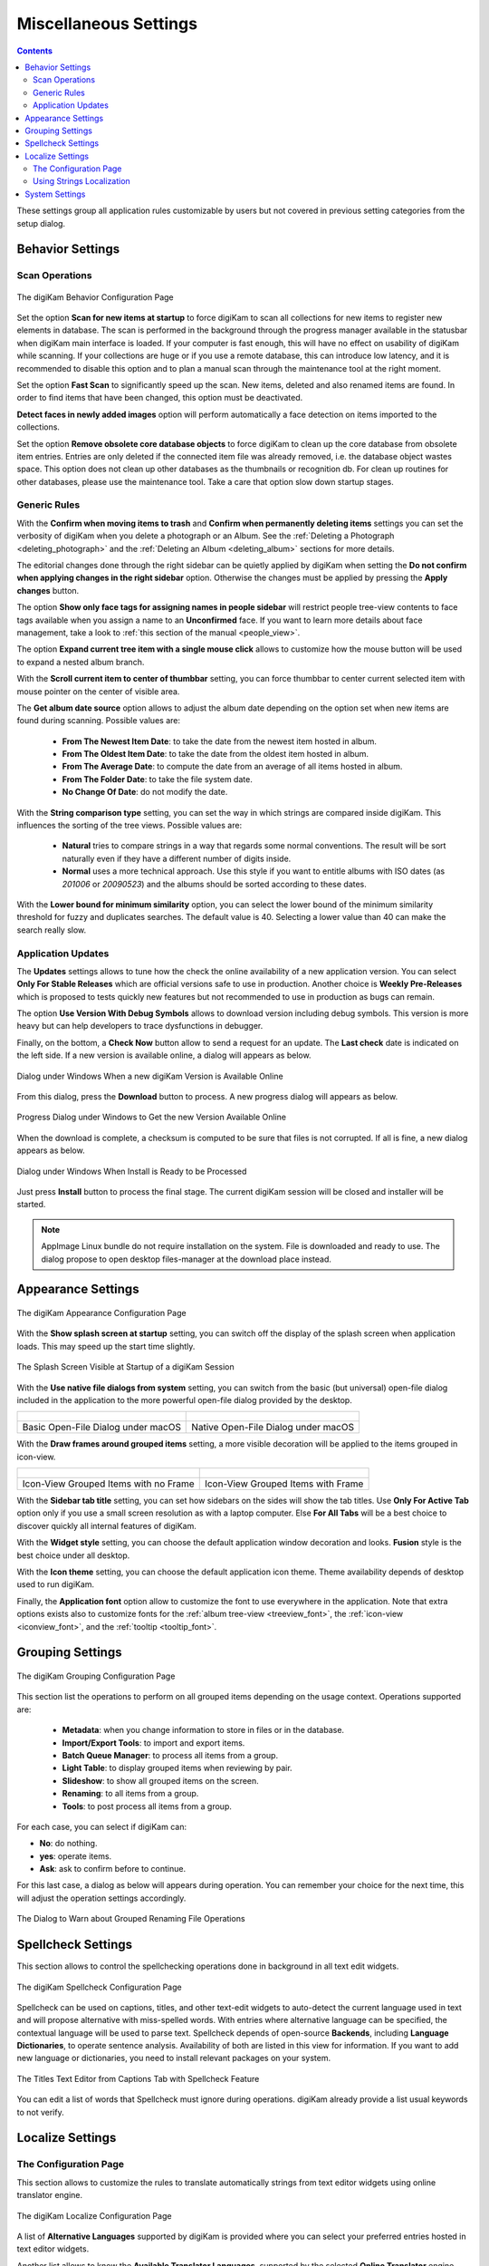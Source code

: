 .. meta::
   :description: digiKam Miscellaneous Settings
   :keywords: digiKam, documentation, user manual, photo management, open source, free, learn, easy, setup, configure, miscs, behavior, appearance, spellcheck, localize, grouping, system, updates

.. metadata-placeholder

   :authors: - digiKam Team

   :license: see Credits and License page for details (https://docs.digikam.org/en/credits_license.html)

.. _miscs_settings:

Miscellaneous Settings
======================

.. contents::

These settings group all application rules customizable by users but not covered in previous setting categories from the setup dialog.

.. _behavior_settings:

Behavior Settings
-----------------

Scan Operations
~~~~~~~~~~~~~~~

.. figure:: images/setup_miscs_behavior.webp
    :alt:
    :align: center

    The digiKam Behavior Configuration Page

Set the option **Scan for new items at startup** to force digiKam to scan all collections for new items to register new elements in database. The scan is performed in the background through the progress manager available in the statusbar when digiKam main interface is loaded. If your computer is fast enough, this will have no effect on usability of digiKam while scanning. If your collections are huge or if you use a remote database, this can introduce low latency, and it is recommended to disable this option and to plan a manual scan through the maintenance tool at the right moment.

Set the option **Fast Scan** to significantly speed up the scan. New items, deleted and also renamed items are found. In order to find items that have been changed, this option must be deactivated.

**Detect faces in newly added images** option will perform automatically a face detection on items imported to the collections.

Set the option **Remove obsolete core database objects** to force digiKam to clean up the core database from obsolete item entries. Entries are only deleted if the connected item file was already removed, i.e. the database object wastes space. This option does not clean up other databases as the thumbnails or recognition db. For clean up routines for other databases, please use the maintenance tool. Take a care that option slow down startup stages.

.. _genericrules_settings:

Generic Rules
~~~~~~~~~~~~~

With the **Confirm when moving items to trash** and **Confirm when permanently deleting items** settings you can set the verbosity of digiKam when you delete a photograph or an Album. See the :ref:`Deleting a Photograph <deleting_photograph>` and the :ref:`Deleting an Album <deleting_album>` sections for more details.

The editorial changes done through the right sidebar can be quietly applied by digiKam when setting the **Do not confirm when applying changes in the right sidebar** option. Otherwise the changes must be applied by pressing the **Apply changes** button.

The option **Show only face tags for assigning names in people sidebar** will restrict people tree-view contents to face tags available when you assign a name to an **Unconfirmed** face. If you want to learn more details about face management, take a look to :ref:`this section of the manual <people_view>`.

The option **Expand current tree item with a single mouse click** allows to customize how the mouse button will be used to expand a nested album branch.

With the **Scroll current item to center of thumbbar** setting, you can force thumbbar to center current selected item with mouse pointer on the center of visible area.

The **Get album date source** option allows to adjust the album date depending on the option set when new items are found during scanning. Possible values are:

    - **From The Newest Item Date**: to take the date from the newest item hosted in album.
    - **From The Oldest Item Date**: to take the date from the oldest item hosted in album.
    - **From The Average Date**: to compute the date from an average of all items hosted in album.
    - **From The Folder Date**: to take the file system date.
    - **No Change Of Date**: do not modify the date.

With the **String comparison type** setting, you can set the way in which strings are compared inside digiKam. This influences the sorting of the tree views. Possible values are:

    - **Natural** tries to compare strings in a way that regards some normal conventions. The result will be sort naturally even if they have a different number of digits inside.
    - **Normal** uses a more technical approach. Use this style if you want to entitle albums with ISO dates (as *201006* or *20090523*) and the albums should be sorted according to these dates.

With the **Lower bound for minimum similarity** option, you can select the lower bound of the minimum similarity threshold for fuzzy and duplicates searches. The default value is 40. Selecting a lower value than 40 can make the search really slow.

.. _updates_settings:

Application Updates
~~~~~~~~~~~~~~~~~~~

The **Updates** settings allows to tune how the check the online availability of a new application version. You can select **Only For Stable Releases** which are official versions safe to use in production. Another choice is **Weekly Pre-Releases** which is proposed to tests quickly new features but not recommended to use in production as bugs can remain.

The option **Use Version With Debug Symbols** allows to download version including debug symbols. This version is more heavy but can help developers to trace dysfunctions in debugger.

Finally, on the bottom, a **Check Now** button allow to send a request for an update. The **Last check** date is indicated on the left side. If a new version is available online, a dialog will appears as below.

.. figure:: images/setup_update_new.webp
    :alt:
    :align: center

    Dialog under Windows When a new digiKam Version is Available Online

From this dialog, press the **Download** button to process. A new progress dialog will appears as below.

.. figure:: images/setup_update_download.webp
    :alt:
    :align: center

    Progress Dialog under Windows to Get the new Version Available Online

When the download is complete, a checksum is computed to be sure that files is not corrupted. If all is fine, a new dialog appears as below.

.. figure:: images/setup_update_install.webp
    :alt:
    :align: center

    Dialog under Windows When Install is Ready to be Processed

Just press **Install** button to process the final stage. The current digiKam session will be closed and installer will be started.

.. note::

    AppImage Linux bundle do not require installation on the system. File is downloaded and ready to use. The dialog propose to open desktop files-manager at the download place instead.

.. _appearance_settings:

Appearance Settings
-------------------

.. figure:: images/setup_miscs_appearance.webp
    :alt:
    :align: center

    The digiKam Appearance Configuration Page

With the **Show splash screen at startup** setting, you can switch off the display of the splash screen when application loads. This may speed up the start time slightly.

.. figure:: images/setup_splash_screen.webp
    :alt:
    :align: center

    The Splash Screen Visible at Startup of a digiKam Session

With the **Use native file dialogs from system** setting, you can switch from the basic (but universal) open-file dialog included in the application to the more powerful open-file dialog provided by the desktop.

+-------------------------------------------------------+------------------------------------------------------+
|    .. figure:: images/setup_openfile_basic.webp       |    .. figure:: images/setup_openfile_native.webp     |
|       :alt:                                           |        :alt:                                         |
|       :align: center                                  |        :align: center                                |
+-------------------------------------------------------+------------------------------------------------------+
|       Basic Open-File Dialog under macOS              |        Native Open-File Dialog under macOS           |
+-------------------------------------------------------+------------------------------------------------------+

With the **Draw frames around grouped items** setting, a more visible decoration will be applied to the items grouped in icon-view.

+-------------------------------------------------------+------------------------------------------------------+
|    .. figure:: images/setup_grouped_noframe.webp      |    .. figure:: images/setup_grouped_frame.webp       |
|       :alt:                                           |        :alt:                                         |
|       :align: center                                  |        :align: center                                |
+-------------------------------------------------------+------------------------------------------------------+
|       Icon-View Grouped Items with no Frame           |        Icon-View Grouped Items with Frame            |
+-------------------------------------------------------+------------------------------------------------------+

With the **Sidebar tab title** setting, you can set how sidebars on the sides will show the tab titles. Use **Only For Active Tab** option only if you use a small screen resolution as with a laptop computer. Else **For All Tabs** will be a best choice to discover quickly all internal features of digiKam.

With the **Widget style** setting, you can choose the default application window decoration and looks. **Fusion** style is the best choice under all desktop.

With the **Icon theme** setting, you can choose the default application icon theme. Theme availability depends of desktop used to run digiKam.

Finally, the **Application font** option allow to customize the font to use everywhere in the application. Note that extra options exists also to customize fonts for the :ref:`album tree-view <treeview_font>`, the :ref:`icon-view <iconview_font>`, and the :ref:`tooltip <tooltip_font>`.

.. _grouping_settings:

Grouping Settings
-----------------

.. figure:: images/setup_miscs_grouping.webp
    :alt:
    :align: center

    The digiKam Grouping Configuration Page

This section list the operations to perform on all grouped items depending on the usage context. Operations supported are:

    - **Metadata**: when you change information to store in files or in the database.
    - **Import/Export Tools**: to import and export items.
    - **Batch Queue Manager**: to process all items from a group.
    - **Light Table**: to display grouped items when reviewing by pair.
    - **Slideshow**: to show all grouped items on the screen.
    - **Renaming**: to all items from a group.
    - **Tools**: to post process all items from a group.

For each case, you can select if digiKam can:

- **No**: do nothing.
- **yes**: operate items.
- **Ask**: ask to confirm before to continue.

For this last case, a dialog as below will appears during operation. You can remember your choice for the next time, this will adjust the operation settings accordingly.

.. figure:: images/setup_operation_warning.webp
    :alt:
    :align: center

    The Dialog to Warn about Grouped Renaming File Operations

.. _spellcheck_settings:

Spellcheck Settings
-------------------

This section allows to control the spellchecking operations done in background in all text edit widgets.

.. figure:: images/setup_miscs_spellcheck.webp
    :alt:
    :align: center

    The digiKam Spellcheck Configuration Page

Spellcheck can be used on captions, titles, and other text-edit widgets to auto-detect the current language used in text and will propose alternative with miss-spelled words. With entries where alternative language can be specified, the contextual language will be used to parse text. Spellcheck depends of open-source **Backends**, including **Language Dictionaries**, to operate sentence analysis. Availability of both are listed in this view for information. If you want to add new language or dictionaries, you need to install relevant packages on your system.

.. figure:: images/setup_captions_spellcheck.webp
    :alt:
    :align: center

    The Titles Text Editor from Captions Tab with Spellcheck Feature

You can edit a list of words that Spellcheck must ignore during operations. digiKam already provide a list usual keywords to not verify.

.. _localize_settings:

Localize Settings
-----------------

The Configuration Page
~~~~~~~~~~~~~~~~~~~~~~

This section allows to customize the rules to translate automatically strings from text editor widgets using online translator engine.

.. figure:: images/setup_miscs_localize.webp
    :alt:
    :align: center

    The digiKam Localize Configuration Page

A list of **Alternative Languages** supported by digiKam is provided where you can select your preferred entries hosted in text editor widgets.

Another list allows to know the **Available Translator Languages**, supported by the selected **Online Translator** engine.

As number of entries are huge for the both lists, a search engine is available and an option to show only the current selection.

Using Strings Localization
~~~~~~~~~~~~~~~~~~~~~~~~~~

In digiKam, the localization is available in special text editor widgets supporting alternative-languages feature. You can see this kind of widget in the :ref:`Captions tab <captions_view>` from **Right Sidebar** and in the :ref:`XMP Metadata Editor <xmp_editor>` for example.

.. figure:: images/setup_captions_localize.webp
    :alt:
    :align: center

    The Captions Text Editor with Translation Feature

Alternative-languages want mean more than one translations available for one string. The **x-default** entry is the native language used as reference for translations. Typically, it's common to use English words with x-default, but it's not mandatory. When you ask to translate the string, the online translators will be able to auto-detect the current language used with **x-default**.

On the top of a text editor widget, you can select the translation entry for the string. The drop-down menu will only show your preferred languages sets in the configuration page. The next button on the right allows to clear the current translated entry. The next drop-down button allows to create a new translation entry using the configured online translator. Finally, the last button on the right side will show the Localize settings page to customize the translations behaviors.

.. _system_settings:

System Settings
---------------

This section allows to tune special low level configurations used by application. Only change these settings if you know what you do.

    - **Use high DPI scaling from the screen factor**: with this option application will scale coordinates in device independent manner according to display scale factors provided by the operating system. It scales the graphical interface elements (buttons, text, etc.) with the Desktop settings. The digiKam graphical interface elements are therefore displayed larger by this factor and are therefore theoretically just as large as the graphical interface elements of the system.

    - **Use pixmaps with high DPI resolution**: with this option, pixmaps sizes used internally by application will have a device-independent layout geometry. It activates high-resolution icons, otherwise the elements in digiKam would look very blurry under high resolutions. Also, it's recommended to use this option in multi-screen context when resolutions are not the same.

    - **Disable hardware acceleration OpenCL**: this option will disable GPU accelerations, especially with faces management.

    - **Enable internal debug logging**: this option will turn one the debug trace on the console used to investigate dysfunctions.

    - **Download Face Engine Data**: With this button you can load face engine deep-learning model files if you pass this stage at first-run.

.. figure:: images/setup_miscs_system.webp
    :alt:
    :align: center

    The digiKam System Configuration Page
